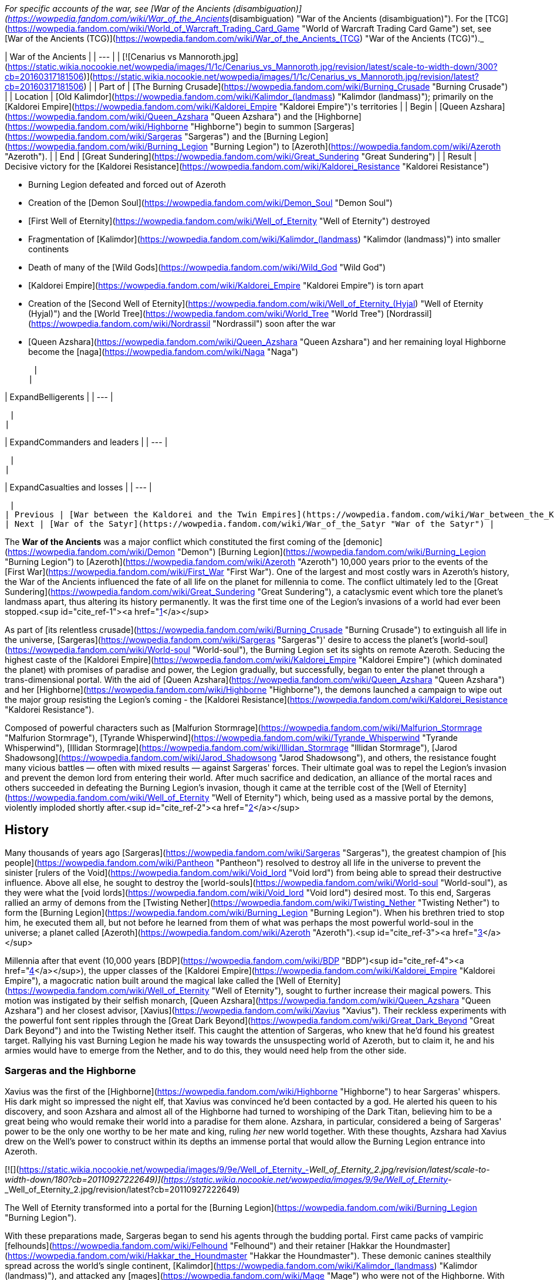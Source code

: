 _For specific accounts of the war, see [War of the Ancients (disambiguation)](https://wowpedia.fandom.com/wiki/War_of_the_Ancients_(disambiguation) "War of the Ancients (disambiguation)"). For the [TCG](https://wowpedia.fandom.com/wiki/World_of_Warcraft_Trading_Card_Game "World of Warcraft Trading Card Game") set, see [War of the Ancients (TCG)](https://wowpedia.fandom.com/wiki/War_of_the_Ancients_(TCG) "War of the Ancients (TCG)")._

| War of the Ancients |
| --- |
| [![Cenarius vs Mannoroth.jpg](https://static.wikia.nocookie.net/wowpedia/images/1/1c/Cenarius_vs_Mannoroth.jpg/revision/latest/scale-to-width-down/300?cb=20160317181506)](https://static.wikia.nocookie.net/wowpedia/images/1/1c/Cenarius_vs_Mannoroth.jpg/revision/latest?cb=20160317181506) |
| Part of | [The Burning Crusade](https://wowpedia.fandom.com/wiki/Burning_Crusade "Burning Crusade") |
| Location | [Old Kalimdor](https://wowpedia.fandom.com/wiki/Kalimdor_(landmass) "Kalimdor (landmass)"); primarily on the [Kaldorei Empire](https://wowpedia.fandom.com/wiki/Kaldorei_Empire "Kaldorei Empire")'s territories |
| Begin | [Queen Azshara](https://wowpedia.fandom.com/wiki/Queen_Azshara "Queen Azshara") and the [Highborne](https://wowpedia.fandom.com/wiki/Highborne "Highborne") begin to summon [Sargeras](https://wowpedia.fandom.com/wiki/Sargeras "Sargeras") and the [Burning Legion](https://wowpedia.fandom.com/wiki/Burning_Legion "Burning Legion") to [Azeroth](https://wowpedia.fandom.com/wiki/Azeroth "Azeroth"). |
| End | [Great Sundering](https://wowpedia.fandom.com/wiki/Great_Sundering "Great Sundering") |
| Result |
Decisive victory for the [Kaldorei Resistance](https://wowpedia.fandom.com/wiki/Kaldorei_Resistance "Kaldorei Resistance")

-   Burning Legion defeated and forced out of Azeroth
-   Creation of the [Demon Soul](https://wowpedia.fandom.com/wiki/Demon_Soul "Demon Soul")
-   [First Well of Eternity](https://wowpedia.fandom.com/wiki/Well_of_Eternity "Well of Eternity") destroyed
-   Fragmentation of [Kalimdor](https://wowpedia.fandom.com/wiki/Kalimdor_(landmass) "Kalimdor (landmass)") into smaller continents
-   Death of many of the [Wild Gods](https://wowpedia.fandom.com/wiki/Wild_God "Wild God")
-   [Kaldorei Empire](https://wowpedia.fandom.com/wiki/Kaldorei_Empire "Kaldorei Empire") is torn apart
-   Creation of the [Second Well of Eternity](https://wowpedia.fandom.com/wiki/Well_of_Eternity_(Hyjal) "Well of Eternity (Hyjal)") and the [World Tree](https://wowpedia.fandom.com/wiki/World_Tree "World Tree") [Nordrassil](https://wowpedia.fandom.com/wiki/Nordrassil "Nordrassil") soon after the war
-   [Queen Azshara](https://wowpedia.fandom.com/wiki/Queen_Azshara "Queen Azshara") and her remaining loyal Highborne become the [naga](https://wowpedia.fandom.com/wiki/Naga "Naga")

 |
|

| ExpandBelligerents |
| --- |

 |
|

| ExpandCommanders and leaders |
| --- |

 |
|

| ExpandCasualties and losses |
| --- |

 |
| Previous | [War between the Kaldorei and the Twin Empires](https://wowpedia.fandom.com/wiki/War_between_the_Kaldorei_and_the_Twin_Empires "War between the Kaldorei and the Twin Empires"), [Elemental Sundering](https://wowpedia.fandom.com/wiki/Elemental_Sundering "Elemental Sundering") |
| Next | [War of the Satyr](https://wowpedia.fandom.com/wiki/War_of_the_Satyr "War of the Satyr") |

The **War of the Ancients** was a major conflict which constituted the first coming of the [demonic](https://wowpedia.fandom.com/wiki/Demon "Demon") [Burning Legion](https://wowpedia.fandom.com/wiki/Burning_Legion "Burning Legion") to [Azeroth](https://wowpedia.fandom.com/wiki/Azeroth "Azeroth") 10,000 years prior to the events of the [First War](https://wowpedia.fandom.com/wiki/First_War "First War"). One of the largest and most costly wars in Azeroth's history, the War of the Ancients influenced the fate of all life on the planet for millennia to come. The conflict ultimately led to the [Great Sundering](https://wowpedia.fandom.com/wiki/Great_Sundering "Great Sundering"), a cataclysmic event which tore the planet's landmass apart, thus altering its history permanently. It was the first time one of the Legion's invasions of a world had ever been stopped.<sup id="cite_ref-1"><a href="https://wowpedia.fandom.com/wiki/War_of_the_Ancients#cite_note-1">[1]</a></sup>

As part of [its relentless crusade](https://wowpedia.fandom.com/wiki/Burning_Crusade "Burning Crusade") to extinguish all life in the universe, [Sargeras](https://wowpedia.fandom.com/wiki/Sargeras "Sargeras")' desire to access the planet's [world-soul](https://wowpedia.fandom.com/wiki/World-soul "World-soul"), the Burning Legion set its sights on remote Azeroth. Seducing the highest caste of the [Kaldorei Empire](https://wowpedia.fandom.com/wiki/Kaldorei_Empire "Kaldorei Empire") (which dominated the planet) with promises of paradise and power, the Legion gradually, but successfully, began to enter the planet through a trans-dimensional portal. With the aid of [Queen Azshara](https://wowpedia.fandom.com/wiki/Queen_Azshara "Queen Azshara") and her [Highborne](https://wowpedia.fandom.com/wiki/Highborne "Highborne"), the demons launched a campaign to wipe out the major group resisting the Legion's coming - the [Kaldorei Resistance](https://wowpedia.fandom.com/wiki/Kaldorei_Resistance "Kaldorei Resistance").

Composed of powerful characters such as [Malfurion Stormrage](https://wowpedia.fandom.com/wiki/Malfurion_Stormrage "Malfurion Stormrage"), [Tyrande Whisperwind](https://wowpedia.fandom.com/wiki/Tyrande_Whisperwind "Tyrande Whisperwind"), [Illidan Stormrage](https://wowpedia.fandom.com/wiki/Illidan_Stormrage "Illidan Stormrage"), [Jarod Shadowsong](https://wowpedia.fandom.com/wiki/Jarod_Shadowsong "Jarod Shadowsong"), and others, the resistance fought many vicious battles — often with mixed results — against Sargeras' forces. Their ultimate goal was to repel the Legion's invasion and prevent the demon lord from entering their world. After much sacrifice and dedication, an alliance of the mortal races and others succeeded in defeating the Burning Legion's invasion, though it came at the terrible cost of the [Well of Eternity](https://wowpedia.fandom.com/wiki/Well_of_Eternity "Well of Eternity") which, being used as a massive portal by the demons, violently imploded shortly after.<sup id="cite_ref-2"><a href="https://wowpedia.fandom.com/wiki/War_of_the_Ancients#cite_note-2">[2]</a></sup>

## History

Many thousands of years ago [Sargeras](https://wowpedia.fandom.com/wiki/Sargeras "Sargeras"), the greatest champion of [his people](https://wowpedia.fandom.com/wiki/Pantheon "Pantheon") resolved to destroy all life in the universe to prevent the sinister [rulers of the Void](https://wowpedia.fandom.com/wiki/Void_lord "Void lord") from being able to spread their destructive influence. Above all else, he sought to destroy the [world-souls](https://wowpedia.fandom.com/wiki/World-soul "World-soul"), as they were what the [void lords](https://wowpedia.fandom.com/wiki/Void_lord "Void lord") desired most. To this end, Sargeras rallied an army of demons from the [Twisting Nether](https://wowpedia.fandom.com/wiki/Twisting_Nether "Twisting Nether") to form the [Burning Legion](https://wowpedia.fandom.com/wiki/Burning_Legion "Burning Legion"). When his brethren tried to stop him, he executed them all, but not before he learned from them of what was perhaps the most powerful world-soul in the universe; a planet called [Azeroth](https://wowpedia.fandom.com/wiki/Azeroth "Azeroth").<sup id="cite_ref-3"><a href="https://wowpedia.fandom.com/wiki/War_of_the_Ancients#cite_note-3">[3]</a></sup>

Millennia after that event (10,000 years [BDP](https://wowpedia.fandom.com/wiki/BDP "BDP")<sup id="cite_ref-4"><a href="https://wowpedia.fandom.com/wiki/War_of_the_Ancients#cite_note-4">[4]</a></sup>), the upper classes of the [Kaldorei Empire](https://wowpedia.fandom.com/wiki/Kaldorei_Empire "Kaldorei Empire"), a magocratic nation built around the magical lake called the [Well of Eternity](https://wowpedia.fandom.com/wiki/Well_of_Eternity "Well of Eternity"), sought to further increase their magical powers. This motion was instigated by their selfish monarch, [Queen Azshara](https://wowpedia.fandom.com/wiki/Queen_Azshara "Queen Azshara") and her closest advisor, [Xavius](https://wowpedia.fandom.com/wiki/Xavius "Xavius"). Their reckless experiments with the powerful font sent ripples through the [Great Dark Beyond](https://wowpedia.fandom.com/wiki/Great_Dark_Beyond "Great Dark Beyond") and into the Twisting Nether itself. This caught the attention of Sargeras, who knew that he'd found his greatest target. Rallying his vast Burning Legion he made his way towards the unsuspecting world of Azeroth, but to claim it, he and his armies would have to emerge from the Nether, and to do this, they would need help from the other side.

### Sargeras and the Highborne

Xavius was the first of the [Highborne](https://wowpedia.fandom.com/wiki/Highborne "Highborne") to hear Sargeras' whispers. His dark might so impressed the night elf, that Xavius was convinced he'd been contacted by a god. He alerted his queen to his discovery, and soon Azshara and almost all of the Highborne had turned to worshiping of the Dark Titan, believing him to be a great being who would remake their world into a paradise for them alone. Azshara, in particular, considered a being of Sargeras' power to be the only one worthy to be her mate and king, ruling _her_ new world together. With these thoughts, Azshara had Xavius drew on the Well's power to construct within its depths an immense portal that would allow the Burning Legion entrance into Azeroth.

[![](https://static.wikia.nocookie.net/wowpedia/images/9/9e/Well_of_Eternity_-_Well_of_Eternity_2.jpg/revision/latest/scale-to-width-down/180?cb=20110927222649)](https://static.wikia.nocookie.net/wowpedia/images/9/9e/Well_of_Eternity_-_Well_of_Eternity_2.jpg/revision/latest?cb=20110927222649)

The Well of Eternity transformed into a portal for the [Burning Legion](https://wowpedia.fandom.com/wiki/Burning_Legion "Burning Legion").

With these preparations made, Sargeras began to send his agents through the budding portal. First came packs of vampiric [felhounds](https://wowpedia.fandom.com/wiki/Felhound "Felhound") and their retainer [Hakkar the Houndmaster](https://wowpedia.fandom.com/wiki/Hakkar_the_Houndmaster "Hakkar the Houndmaster"). These demonic canines stealthily spread across the world's single continent, [Kalimdor](https://wowpedia.fandom.com/wiki/Kalimdor_(landmass) "Kalimdor (landmass)"), and attacked any [mages](https://wowpedia.fandom.com/wiki/Mage "Mage") who were not of the Highborne. With their tentacles, they'd drain every drop of mana from these wielders of the arcane, then devour whatever flesh was left. Their work impressed Xavius and Azshara, reaffirming their loyalty to the Legion's incredible power.

Soon the Legion's main troops emerged; the staunch [felguard](https://wowpedia.fandom.com/wiki/Felguard "Felguard") who formed the primary infantry of the Legion, the [wrathguard](https://wowpedia.fandom.com/wiki/Wrathguard "Wrathguard") who struck skillfully with magic and blade, and the menacing [terrorguard](https://wowpedia.fandom.com/wiki/Terrorguard "Terrorguard") and [doomguard](https://wowpedia.fandom.com/wiki/Doomguard "Doomguard") who oversaw the efforts of the soldiers and summoned terrifying [infernals](https://wowpedia.fandom.com/wiki/Infernal "Infernal") like meteors from the sky. Slowly but surely the demonic armies marched out from the night elf capital, [Zin-Azshari](https://wowpedia.fandom.com/wiki/Zin-Azshari "Zin-Azshari"), killing and destroying everything in their path. However, it wasn't long before they were met with resistance.

### Kaldorei Resistance

The night elf people, aware of the attacks from these strange creatures, were rallied by a noble who had not joined with Azshara, due to not being a Highborne, a brave and skillful general and politician named [Lord Kur'talos Ravencrest](https://wowpedia.fandom.com/wiki/Kur%27talos_Ravencrest "Kur'talos Ravencrest"). Lord Ravencrest, believing that the Queen had been taken captive by Xavius, rallied his people into a [powerful resistance](https://wowpedia.fandom.com/wiki/Kaldorei_Resistance "Kaldorei Resistance"). Among this resistance were three particularly skilled young night elves: [Tyrande Whisperwind](https://wowpedia.fandom.com/wiki/Tyrande_Whisperwind "Tyrande Whisperwind"), a [priestess](https://wowpedia.fandom.com/wiki/Priestess_of_the_Moon "Priestess of the Moon") of [Elune](https://wowpedia.fandom.com/wiki/Elune "Elune") who wielded the holy powers of the goddess with skill surpassing her age; [Illidan Stormrage](https://wowpedia.fandom.com/wiki/Illidan_Stormrage "Illidan Stormrage"), a young, though reckless, mage who wielded the arcane as well as any Highborne; and finally Illidan's brother [Malfurion](https://wowpedia.fandom.com/wiki/Malfurion_Stormrage "Malfurion Stormrage"), an eccentric young night elf who'd forsaken the opulence and arcane abilities of his people in favor of '[druidism](https://wowpedia.fandom.com/wiki/Druid "Druid")', the power of the forests. Though Malfurion and Illidan shared a love for the idealistic priestess, Tyrande's heart belonged to Malfurion alone. Illidan resented his brother's budding romance with Tyrande but knew that his heartache was nothing compared to the pain of his magical addiction. The trio all proved to be vital members of the resistance, with Illidan being placed in charge of the [Moon Guard](https://wowpedia.fandom.com/wiki/Moon_Guard "Moon Guard"), a peacekeeping order of mages under the empire.

Together this resistance fought against the Burning Legion, and though they were successful at slowing the demon army's advance, they were unable to overcome them completely and, slowly but surely, found themselves being pushed back. The younger elves, including Malfurion and a young soldier named [Jarod Shadowsong](https://wowpedia.fandom.com/wiki/Jarod_Shadowsong "Jarod Shadowsong"), implored Kur'talos to seek the aid of the other races of Azeroth. The elder night elf, however, was victim to old prejudices of his people and would hear none of it. Nonetheless, it soon became clear that the night elves needed aid, or they would fail.

By this time the Legion's greater members and commanders had arrived on Azeroth; the brutal and savage [pit lords](https://wowpedia.fandom.com/wiki/Annihilan "Annihilan"), led by their cruel king [Mannoroth](https://wowpedia.fandom.com/wiki/Mannoroth "Mannoroth"); and the [eredar](https://wowpedia.fandom.com/wiki/Eredar "Eredar"), wielders of incredible demonic magic led by the analytical and tactical genius [Archimonde](https://wowpedia.fandom.com/wiki/Archimonde "Archimonde"). Under the guidance of the latter, the Legion's portal grew stronger than ever. Furthermore, Azshara had Xavius woven a spell that blocked all but the demons and Highborne from drawing power from the Well of Eternity. As the Well was the source of all arcane magic on Azeroth, it fell to Malfurion to find help for his beleaguered people.

The young druid resolved to use the [Emerald Dream](https://wowpedia.fandom.com/wiki/Emerald_Dream "Emerald Dream"), an ethereal realm formed from the dreams of Azeroth itself, to infiltrate the palace and find a way to stop the Highborne. While he was unable to completely stop the Highborne's plans, he was able to interfere with them by destroying the spell matrix sustaining both the block on the Well of Eternity, and the Highborne's portal. During this mission, he fought Xavius, whose enchanted false eyes could see even those in the Dream, and their battle resulted in a great explosion that destroyed the tower where the matrix was held, killing Xavius.

### New allies

Around the same time, Azshara had instructed her personal bodyguard, [Captain Varo'then](https://wowpedia.fandom.com/wiki/Varo%27then "Varo'then"), to eliminate Lord Ravencrest, with the hopes of quelling the rebellion that slowed the arrival of her god. Varo'then sent an assassin, [Kelorn Nightblade](https://wowpedia.fandom.com/wiki/Kelorn_Nightblade "Kelorn Nightblade"), to do the deed, and Ravencrest was successfully killed in the middle of the battlefield. Kelorn himself was killed shortly afterwards.

Without Ravencrest, command of the resistance army fell to [Desdel Stareye](https://wowpedia.fandom.com/wiki/Desdel_Stareye "Desdel Stareye"), Ravencrest's second-in-command. Though arrogant and incompetent, Stareye agreed to allow Jarod Shadowsong's alliance with the other races of Azeroth; primarily the [earthen](https://wowpedia.fandom.com/wiki/Earthen "Earthen") and the [mountain tauren](https://wowpedia.fandom.com/wiki/Highmountain_tauren "Highmountain tauren"). However Stareye was completely useless tactically and in combat and it wasn't long before the Legion made short work of him, leaving Jarod to assume command of the resistance.

Meanwhile, Illidan, who had grown dependent on magic's empowering energies, struggled to keep control of his nearly overwhelming hunger to tap the Well's energies once again. However, with Tyrande's patient support, he was able to restrain himself. Malfurion, who'd recovered from his battle with Xavius with the aid of [Cenarius](https://wowpedia.fandom.com/wiki/Cenarius "Cenarius"), sought the aid of the [dragonflights](https://wowpedia.fandom.com/wiki/Dragonflight "Dragonflight") in fighting the Legion. While on this adventure he encountered and defeated Hakkar, banishing the demon back to the Nether. His mission was a success, with the aid of the red dragon [Korialstrasz](https://wowpedia.fandom.com/wiki/Korialstrasz "Korialstrasz").

While Jarod led the resistance with great skill, including the use of the tauren and the earthen, he was shocked when the [Wild Gods](https://wowpedia.fandom.com/wiki/Wild_God "Wild God") themselves, including Cenarius, emerged from the forests and attacked the Legion. He was further surprised when they submitted to his leadership, and he used them to their utmost efficiency. However even they suffered great casualties at the hands of the demons. The bear gods [Ursoc](https://wowpedia.fandom.com/wiki/Ursoc "Ursoc") and [Ursol](https://wowpedia.fandom.com/wiki/Ursol "Ursol"), the Mistress of birds [Aviana](https://wowpedia.fandom.com/wiki/Aviana "Aviana"), and several others were killed by the demons. Cenarius, enraged at their loss, attacked the Legion recklessly, only to be nearly brought down himself. He was saved by the intervention of his father, [Malorne](https://wowpedia.fandom.com/wiki/Malorne "Malorne") the White Stag. The great demigod defended his son while the night elves got him to safety, and Malorne nearly turned the tide of battle... until Archimonde appeared. The great demon lord used magic to grow in size, and brought the full force of his [fel](https://wowpedia.fandom.com/wiki/Fel "Fel") might against the great stag. Their battle drew on, but ultimately Archimonde was the victor, breaking Malorne's neck and casting him aside. Malfurion, who returned by now, retaliated with a great mass of vines that drove Archimonde to retreat.

Roughly during this stage of the conflict, the tauren leader [Huln Highmountain](https://wowpedia.fandom.com/wiki/Huln_Highmountain "Huln Highmountain"), rescued Cenarius' favored stag [Eche'ro](https://wowpedia.fandom.com/wiki/Eche%27ro "Eche'ro") and the four united tauren tribes were granted the [Horns of Eche'ro](https://wowpedia.fandom.com/wiki/Horns_of_Eche%27ro "Horns of Eche'ro") as a reward.<sup id="cite_ref-5"><a href="https://wowpedia.fandom.com/wiki/War_of_the_Ancients#cite_note-5">[5]</a></sup><sup id="cite_ref-6"><a href="https://wowpedia.fandom.com/wiki/War_of_the_Ancients#cite_note-6">[6]</a></sup> Shortly afterwards, Huln attacked and banished [Tichondrius](https://wowpedia.fandom.com/wiki/Tichondrius "Tichondrius"), the nathrezim commander in the area.<sup id="cite_ref-7"><a href="https://wowpedia.fandom.com/wiki/War_of_the_Ancients#cite_note-7">[7]</a></sup>

Meanwhile at Zin-Azshari, some of the Highborne were approached in the night by a demon shaped like a goat-man who was none other than Xavius, now reborn as the first [satyr](https://wowpedia.fandom.com/wiki/Satyr "Satyr"). He offered select Highborne the gift of becoming satyrs themselves, and many agreed.

### The Dragon Soul

[![](https://static.wikia.nocookie.net/wowpedia/images/9/97/Dragon_Soul.jpg/revision/latest/scale-to-width-down/180?cb=20191228183724)](https://static.wikia.nocookie.net/wowpedia/images/9/97/Dragon_Soul.jpg/revision/latest?cb=20191228183724)

The Dragon Aspects create the Dragon Soul.

The dragonflights arrived, led by [Alexstrasza](https://wowpedia.fandom.com/wiki/Alexstrasza "Alexstrasza"), the red [Dragon Aspect](https://wowpedia.fandom.com/wiki/Dragon_Aspects "Dragon Aspects"), and [Neltharion](https://wowpedia.fandom.com/wiki/Deathwing "Deathwing"), the black Dragon Aspect. Though their arrival initially proved a monumental aid, things turned dark when Neltharion unleashed his secret weapon: the [Dragon Soul](https://wowpedia.fandom.com/wiki/Demon_Soul "Demon Soul"). This small golden disk, infused with the powers of the Dragon Aspects, was capable of channeling great amounts of power. And Neltharion wielded this power, in the form of golden beams of energy, against the Legion... and the defenders of Kalimdor.<sup id="cite_ref-8"><a href="https://wowpedia.fandom.com/wiki/War_of_the_Ancients#cite_note-8">[8]</a></sup> When the other dragons confronted him over his apparent recklessness, he revealed to them that he'd fallen victim to [dark voices](https://wowpedia.fandom.com/wiki/Old_Gods "Old Gods") from within the very earth he protected. These voices had driven him to madness, convincing him that the other dragons were plotting against him, and fueling a growing resentment of the titans for placing the weight of the earth on him. He planned to create a world ruled by the [black dragonflight](https://wowpedia.fandom.com/wiki/Black_dragonflight "Black dragonflight"), believing ultimate power would relieve him of his burden.

When [Malygos](https://wowpedia.fandom.com/wiki/Malygos "Malygos"), the Aspect of the blue dragons, and his flight attempted to stop his crazed brother, Neltharion made an example of him by using the Dragon Soul to destroy the majority of Malygos' flight, and hurling the survivors to the far corners of the world. He was about to turn the Dragon Soul on the other flights, but the use of its immense energies began to affect his body, causing great cracks and wounds to tear open on his body, forcing him to retreat.

Though all sides were shaken, the war would soon resume, though many dragons retreated out of shock and sorrow. Malfurion, convinced that the Well of Eternity was the demons' umbilical link to the physical world, insisted that it should be destroyed. His companions, knowing that the Well was the source of their immortality and powers, were horrified by the rash notion. Yet Tyrande saw the wisdom of Malfurion's theory, so she convinced Cenarius and their comrades to storm Azshara's temple and find a way to shut the Well down for good.

Possibly around this time, the Highborne of [Suramar](https://wowpedia.fandom.com/wiki/Suramar "Suramar") who had watched as their city was used by the cunning [nathrezim](https://wowpedia.fandom.com/wiki/Nathrezim "Nathrezim") as an experiment in the creation of an [undead](https://wowpedia.fandom.com/wiki/Undead "Undead") army, responded to an attempt by the Legion to create a second portal in the depths of the [Temple of Elune](https://wowpedia.fandom.com/wiki/Tomb_of_Sargeras "Tomb of Sargeras"). Using the [Pillars of Creation](https://wowpedia.fandom.com/wiki/Pillars_of_Creation "Pillars of Creation"), the court of the [Grand Magistrix Elisande](https://wowpedia.fandom.com/wiki/Elisande "Elisande") sealed the tomb, and proceeded to create a massive barrier surrounding the still intact sections of the city, sealing themselves off from the conflict.<sup id="cite_ref-9"><a href="https://wowpedia.fandom.com/wiki/War_of_the_Ancients#cite_note-9">[9]</a></sup>

### Illidan's betrayal

[![](https://static.wikia.nocookie.net/wowpedia/images/2/27/Sargeras_blinds_Illidan.jpg/revision/latest/scale-to-width-down/180?cb=20160925164547)](https://static.wikia.nocookie.net/wowpedia/images/2/27/Sargeras_blinds_Illidan.jpg/revision/latest?cb=20160925164547)

Sargeras burning out Illidan's eyes.

Knowing that the Well's destruction would prevent him from ever wielding magic again, Illidan seemingly betrayed the resistance and joined the Highborne to warn them of Malfurion's plan. There, at Azshara's palace, he had his eyes pierced out by Sargeras, and was granted both enhanced mystical eyesight, and a vision of the true might of the Legion; armies beyond the one that marched on Azeroth,<sup id="cite_ref-10"><a href="https://wowpedia.fandom.com/wiki/War_of_the_Ancients#cite_note-10">[10]</a></sup> and demons that had already been killed had merely been banished back to the Nether where they would be reborn. Shaken by this vision, but undeterred, Illidan continued his own plans, for despite his magical addiction what he really wanted was to sabotage the Highborne from within.

Meanwhile, Tyrande found herself taken captive by Xavius. When Malfurion discovered the satyr, he and the young archer [Shandris Feathermoon](https://wowpedia.fandom.com/wiki/Shandris_Feathermoon "Shandris Feathermoon") fought and killed Xavius once again. Malfurion transformed a wooden arrow into a tree that devoured the demon as it grew. However, this did not prevent Tyrande's capture by the satyrs.

Shortly after, Malfurion was charged with stealing the Dragon Soul from Neltharion, with the goal of keeping it away from both the black dragon and the Legion. While Malfurion was successful, Captain Varo'then and Illidan accosted him as he returned to the resistance army and stole the relic. The Highborne and Azshara had learned of it and decided it was just what was needed to strengthen the portal for Sargeras.

With Tyrande and the Dragon Soul in her grasp, and Sargeras' titanic shadow looming ever closer, it became more important than ever to reach the palace. With the aid of [Agamaggan](https://wowpedia.fandom.com/wiki/Agamaggan "Agamaggan"), Malfurion and a group of allies infiltrated Zin-Azshari and met with Illidan. Malfurion, though angry at his brother's betrayal, soon learned the truth of his intentions. Illidan had concocted a plan to expel the Legion from Azeroth by using the Dragon Soul to reverse the portal, dragging all who'd come through back into the Nether. Malfurion agreed to aid him with this plan and, with the rescued Tyrande, followed Mannoroth to the shores of the Well, where the Dragon Soul had been taken to prepare the final portal.

Illidan snuck into the palace, where he met with a group of five mysterious night elves, in fact [adventurers](https://wowpedia.fandom.com/wiki/Adventurer "Adventurer") from the far future. With their aid, he shut down the minor portals and fought [Peroth'arn](https://wowpedia.fandom.com/wiki/Peroth%27arn "Peroth'arn"), the satyr overseeing them. The time travelers then split off from Illidan and proceeded to eliminate Azshara's [Keepers of Eternity](https://wowpedia.fandom.com/wiki/Queen%27s_Royal_Guard "Queen's Royal Guard"), but were unable to even scratch the Queen herself who was taken to safety by Varo'then.<sup id="cite_ref-11"><a href="https://wowpedia.fandom.com/wiki/War_of_the_Ancients#cite_note-11">[11]</a></sup>

The dragons returned to the fray at this time, hoping to retrieve the Dragon Soul as they'd learned that the malevolent Old Gods sought to turn the massive portal's energies towards their prisons, shattering them and allowing their black armies to claim Azeroth for themselves. Neltharion re-appeared at this time as well, now bearing [adamantine](https://wowpedia.fandom.com/wiki/Adamantine "Adamantine") plates bolted into his skin to hold him together. Now calling himself Deathwing, the black dragon obsessively tried to reclaim the Dragon Soul but was cast aside by the Old Gods.

### The sundering of the world

On the shores of the Well, the time travelers and Illidan rejoined with Malfurion who needed them to distract Mannoroth long enough for him to complete the reversal of the portal. Illidan, Tyrande, and the time travelers agreed and fought through the Legion's minions and killed Varo'then, before attacking Mannoroth. Though the pit lord attempted to stop them with all his might, Illidan briefly used fel magic to enhance himself and the time travelers enough to hold out for a few more crucial seconds. The group's efforts succeeded and the portal within the Well of Eternity reversed, pulling demons from all corners of Kalimdor back through it, even mighty Mannoroth. The Dragon Soul fell from the spell matrix, but was stopped from being lost by the surprise appearance of the one dragon Aspect who'd been absent until now; [Nozdormu](https://wowpedia.fandom.com/wiki/Nozdormu "Nozdormu"), the bronze dragon. He quickly vanished with the artifact as the portal began to destabilize. Unwilling to accept his first ever defeat, Sargeras angrily tried to force himself through the collapsing portal but was unable to do so and forcibly ejected back into the Nether.

This was not the end of things, however. Fearing for the Well, Illidan slipped away to the very edge and filled five small vials with its water. His fear soon proved to be well-founded, as the stresses placed on the Well of Eternity had reached a breaking point with the collapsing portal. As a result, the earth quaked, and the entire Well began collapsing into the portal as well. As the races of Azeroth sought shelter with the aid of the dragons, the very land itself collapsed and broke, being dragged into the angry torrent the collapsing Well had become. The sky darkened around the Well's remains as massive amounts of the landmass were ripped apart and swallowed by its implosion.

[![](https://static.wikia.nocookie.net/wowpedia/images/6/6d/Chronicle_-_Map_of_Azeroth.jpg/revision/latest/scale-to-width-down/180?cb=20180325215922)](https://static.wikia.nocookie.net/wowpedia/images/6/6d/Chronicle_-_Map_of_Azeroth.jpg/revision/latest?cb=20180325215922)

The sundered world.

As the portal finally closed completely, and the implosion ended, the seas came rushing in to fill the massive wound in the earth. When at last this great event, [the Sundering](https://wowpedia.fandom.com/wiki/Great_Sundering "Great Sundering"), came to an end, nearly eighty percent of [Kalimdor's landmass](https://wowpedia.fandom.com/wiki/Kalimdor_(landmass) "Kalimdor (landmass)") had been blasted apart. All that was left was a handful of separate continents surrounding a vast new ocean. At the center of the new sea, where the Well of Eternity once stood, was a tumultuous storm of tidal fury and chaotic energies. This terrible scar, known as the [Maelstrom](https://wowpedia.fandom.com/wiki/Maelstrom "Maelstrom"), would never cease its furious spinning. It would remain a constant reminder of the terrible catastrophe... and the Utopian era that had been lost forever.

As for Queen Azshara and her Highborne, the entire city of Zin-Azshari was protected from the Sundering by the Queen's magic and remained as one single landmass as the ocean rushed in around her. Even she could not hold out for long, and her spell began to fail as she began to tire. But it was not the end for them. The Old Gods spoke to them, their dark whispers filling the minds of Azshara and her servitors. They promised survival in exchange for loyalty, and Azshara, devastated by her previous god's failure, agreed. When her spell failed and water flowed into the palace, it filled the lungs of the Queen and her Highborne, but they did not drown. Instead, the Highborne twisted and changed, transforming into the serpentine [naga](https://wowpedia.fandom.com/wiki/Naga "Naga").<sup id="cite_ref-12"><a href="https://wowpedia.fandom.com/wiki/War_of_the_Ancients#cite_note-12">[12]</a></sup> Azshara's form changed too, twisting and growing into a great monstrosity that reflected the wickedness she'd always held in her heart.

There, at the bottom of the Maelstrom, the naga built for themselves a new city, [Nazjatar](https://wowpedia.fandom.com/wiki/Nazjatar "Nazjatar"), from which they would rebuild their power. It would take over ten thousand years before the naga would reveal their existence to the surface world.

## Other battles

-   At one point, several night elves fought in the Battle of Rinuin. Not much is known about this battle but a night elf named [Javen Moonpaw](https://wowpedia.fandom.com/wiki/Javen_Moonpaw "Javen Moonpaw") fell by a demon's blade.
-   The [Highborne](https://wowpedia.fandom.com/wiki/Highborne "Highborne") of [Mennar Academy](https://wowpedia.fandom.com/wiki/Mennar_Academy "Mennar Academy") used a  ![](https://static.wikia.nocookie.net/wowpedia/images/d/d9/Inv_misc_stonetablet_08.png/revision/latest/scale-to-width-down/16?cb=20061111043350)[\[Sarcen Stone\]](https://wowpedia.fandom.com/wiki/Sarcen_Stone) to draw arcane energy away from the Legion's portal at the [Well of Eternity](https://wowpedia.fandom.com/wiki/Well_of_Eternity "Well of Eternity"), buying time for the rest of the world to fight back. This act cost them their lives when the demons came down on them, and history would not record these unsung heroes.<sup id="cite_ref-13"><a href="https://wowpedia.fandom.com/wiki/War_of_the_Ancients#cite_note-13">[13]</a></sup>
-   Centaur clans are known to have fought the demons, including [Maruuk Thousandbones](https://wowpedia.fandom.com/wiki/Maruuk_Thousandbones "Maruuk Thousandbones").<sup id="cite_ref-14"><a href="https://wowpedia.fandom.com/wiki/War_of_the_Ancients#cite_note-14">[14]</a></sup>

## Time travelers

Time travelers were not originally present in the War of the Ancients, but due to two different incidents, they became involved. The first group of time travelers were a human mage named [Rhonin](https://wowpedia.fandom.com/wiki/Rhonin "Rhonin"), his friend and teacher [Krasus](https://wowpedia.fandom.com/wiki/Korialstrasz "Korialstrasz"), and an orc warrior named [Broxigar](https://wowpedia.fandom.com/wiki/Broxigar "Broxigar"). Nozdormu sent them back in time shortly after the xref:ThirdWar.adoc[Third War] when he sensed the Old Gods attempting to tamper with the timeways. Their presence caused minor alterations.

The second incident was several years later when Deathwing returned to Azeroth and caused [the Shattering](https://wowpedia.fandom.com/wiki/Cataclysm_(event) "Cataclysm (event)"). As the resulting conflict against him and his masters drew on, Nozdormu deduced that the only way of stopping him was the Dragon Soul. A group of adventurers were tasked with going back to the War of the Ancients' final moments to recover the disk. In the end, as mentioned above, Nozdormu himself intervened and saved the Dragon Soul from falling into the collapsing Well. A short time later, after the Aspects used all their power to utterly annihilate Deathwing with the Dragon Soul, the relic returned to its proper place in time. Once again, the alterations were fairly minor.

## In World of Warcraft

_Main article: [Well of Eternity (instance)](https://wowpedia.fandom.com/wiki/Well_of_Eternity_(instance) "Well of Eternity (instance)")_

[![](https://static.wikia.nocookie.net/wowpedia/images/b/bc/Deathwingdragonsoul.jpg/revision/latest/scale-to-width-down/180?cb=20160116190106)](https://static.wikia.nocookie.net/wowpedia/images/b/bc/Deathwingdragonsoul.jpg/revision/latest?cb=20160116190106)

Deathwing revealed.

In an interview on June 8th, 2010, [Tom Chilton](https://wowpedia.fandom.com/wiki/Tom_Chilton "Tom Chilton") revealed that the War of the Ancients would be a [Caverns of Time](https://wowpedia.fandom.com/wiki/Caverns_of_Time "Caverns of Time") raid instance released some time in the _[World of Warcraft: Cataclysm](https://wowpedia.fandom.com/wiki/World_of_Warcraft:_Cataclysm "World of Warcraft: Cataclysm")_ patch cycle.<sup id="cite_ref-15"><a href="https://wowpedia.fandom.com/wiki/War_of_the_Ancients#cite_note-15">[15]</a></sup> It was later revealed to be a 5-man heroic dungeon instead of a raid, the raid being the [Dragon Soul](https://wowpedia.fandom.com/wiki/Dragon_Soul "Dragon Soul").<sup id="cite_ref-Joystiq_16-0"><a href="https://wowpedia.fandom.com/wiki/War_of_the_Ancients#cite_note-Joystiq-16">[16]</a></sup>

In _[Legion](https://wowpedia.fandom.com/wiki/World_of_Warcraft:_Legion "World of Warcraft: Legion")_, portions of the [Val'sharah storyline](https://wowpedia.fandom.com/wiki/Val%27sharah_storyline "Val'sharah storyline"), [Highmountain storyline](https://wowpedia.fandom.com/wiki/Highmountain_storyline "Highmountain storyline"), and the [Druid Campaign](https://wowpedia.fandom.com/wiki/Druid_Campaign "Druid Campaign") offer flashback quests of the War of the Ancients.

## Forces

[Kaldorei Resistance](https://wowpedia.fandom.com/wiki/Kaldorei_Resistance "Kaldorei Resistance")

-   [Kaldorei](https://wowpedia.fandom.com/wiki/Night_elf "Night elf")
    -   Thousands of warriors, archers, and mounted lancers<sup id="cite_ref-17"><a href="https://wowpedia.fandom.com/wiki/War_of_the_Ancients#cite_note-17">[17]</a></sup>
    -   All the warrior-[priestesses](https://wowpedia.fandom.com/wiki/Priest "Priest") of the [Sisterhood of Elune](https://wowpedia.fandom.com/wiki/Sisterhood_of_Elune "Sisterhood of Elune")
    -   Dozens of [Moon Guard](https://wowpedia.fandom.com/wiki/Moon_Guard "Moon Guard") sorcerers
    -   A sizeable group of disillusioned Highborne sorcerers
-   [Dragons](https://wowpedia.fandom.com/wiki/Dragon "Dragon")
    -   The five [Dragon Aspects](https://wowpedia.fandom.com/wiki/Dragon_Aspects "Dragon Aspects") (with the exception of [Nozdormu](https://wowpedia.fandom.com/wiki/Nozdormu "Nozdormu"))
    -   All members of every [dragonflight](https://wowpedia.fandom.com/wiki/Dragonflight "Dragonflight")
-   [Tauren](https://wowpedia.fandom.com/wiki/Tauren "Tauren")
    -   Hundreds of warriors and archers
-   [Earthen](https://wowpedia.fandom.com/wiki/Earthen "Earthen")
    -   Hundreds of warriors
-   [Furbolgs](https://wowpedia.fandom.com/wiki/Furbolg "Furbolg")
    -   Hundreds of warriors
    -   Numerous [shaman](https://wowpedia.fandom.com/wiki/Shaman "Shaman")
-   Many [Wild Gods](https://wowpedia.fandom.com/wiki/Wild_God "Wild God")
    -   Various allies and forces of the Wild Gods
-   Other races also fighting in other areas of the continent

[Burning Legion](https://wowpedia.fandom.com/wiki/Burning_Legion "Burning Legion")

-   A [Titan](https://wowpedia.fandom.com/wiki/Titan "Titan") in the form of [Sargeras](https://wowpedia.fandom.com/wiki/Sargeras "Sargeras")
-   Virtually endless numbers of [demons](https://wowpedia.fandom.com/wiki/Demon "Demon"); many thousands taking direct part in the war
    -   Very large numbers of:
        -   [Felbeasts](https://wowpedia.fandom.com/wiki/Felhound "Felhound")
        -   [Felguard](https://wowpedia.fandom.com/wiki/Felguard "Felguard")
        -   [Doomguard](https://wowpedia.fandom.com/wiki/Doomguard "Doomguard")
        -   [Infernals](https://wowpedia.fandom.com/wiki/Infernal "Infernal")
    -   Also many dozens of:
        -   [Eredar](https://wowpedia.fandom.com/wiki/Eredar "Eredar") [warlocks](https://wowpedia.fandom.com/wiki/Warlock "Warlock")
        -   [Nathrezim](https://wowpedia.fandom.com/wiki/Nathrezim "Nathrezim")
    -   A small group of newly-created [Satyrs](https://wowpedia.fandom.com/wiki/Satyr "Satyr")
    -   Several powerful [Demon lords](https://wowpedia.fandom.com/wiki/Demon_lord "Demon lord")
-   [Kaldorei](https://wowpedia.fandom.com/wiki/Night_elf "Night elf")
    -   The majority of [Highborne](https://wowpedia.fandom.com/wiki/Highborne "Highborne") sorcerers
    -   Elite [palace](https://wowpedia.fandom.com/wiki/Azshara%27s_Palace "Azshara's Palace") guards

[Old Gods' forces](https://wowpedia.fandom.com/wiki/Old_Gods%27_forces "Old Gods' forces")

-   Several [Old Gods](https://wowpedia.fandom.com/wiki/Old_Gods "Old Gods")
-   The entirety of the [black dragonflight](https://wowpedia.fandom.com/wiki/Black_dragonflight "Black dragonflight")
    -   The fallen Dragon Aspect, [Deathwing/Neltharion](https://wowpedia.fandom.com/wiki/Deathwing "Deathwing")

## Notes and trivia

-   The [demon lord](https://wowpedia.fandom.com/wiki/Demon_lord "Demon lord") [Sciallax](https://wowpedia.fandom.com/wiki/Sciallax "Sciallax") came to [Suramar](https://wowpedia.fandom.com/wiki/Suramar "Suramar") and offered the xref:NightElf.adoc[night elves] at the time a [powerful artifact](https://wowpedia.fandom.com/wiki/Orb_of_Sciallax "Orb of Sciallax") in return for their servitude to the [Legion](https://wowpedia.fandom.com/wiki/Burning_Legion "Burning Legion").<sup id="cite_ref-18"><a href="https://wowpedia.fandom.com/wiki/War_of_the_Ancients#cite_note-18">[18]</a></sup>
-   [Stormheim](https://wowpedia.fandom.com/wiki/Stormheim "Stormheim") is a place of many battles of the war.<sup id="cite_ref-19"><a href="https://wowpedia.fandom.com/wiki/War_of_the_Ancients#cite_note-19">[19]</a></sup>
-   Other people that fought during the war include [Thaon Moonclaw](https://wowpedia.fandom.com/wiki/Thaon_Moonclaw "Thaon Moonclaw") on the side of the night elves, as well as [Xandris the Dishonored](https://wowpedia.fandom.com/wiki/Xandris_the_Dishonored "Xandris the Dishonored") and [Kagraxxis the Corruptor](https://wowpedia.fandom.com/wiki/Kagraxxis_the_Corruptor "Kagraxxis the Corruptor") the satyrs.
-   During the war, the [Crown of Mavrana Mooncrest](https://wowpedia.fandom.com/wiki/Crown_of_Mavrana_Mooncrest "Crown of Mavrana Mooncrest") was stolen by rival nobles, and its precious jewels were removed.
-   The conflict bears resemblance to the [Mage Clan Wars](https://diablo.fandom.com/wiki/Mage_Clan_Wars "diablo:Mage Clan Wars") of the _[Diablo](https://wowpedia.fandom.com/wiki/Diablo "Diablo")_ series—both are sparked by the summoning of demons, and both feature a conflict between two brothers/friends.

## Videos

-   [Warbringers: Azshara](https://wowpedia.fandom.com/wiki/War_of_the_Ancients#)

## Speculation

<table><tbody><tr><td><a href="https://static.wikia.nocookie.net/wowpedia/images/2/2b/Questionmark-medium.png/revision/latest?cb=20061019212216"><img alt="Questionmark-medium.png" decoding="async" loading="lazy" width="41" height="55" data-image-name="Questionmark-medium.png" data-image-key="Questionmark-medium.png" data-src="https://static.wikia.nocookie.net/wowpedia/images/2/2b/Questionmark-medium.png/revision/latest?cb=20061019212216" src="https://static.wikia.nocookie.net/wowpedia/images/2/2b/Questionmark-medium.png/revision/latest?cb=20061019212216"></a></td><td><p><small>This article or section includes speculation, observations or opinions possibly supported by lore or by Blizzard officials. <b>It should not be taken as representing official lore.</b></small></p></td></tr></tbody></table>

There are legends among [humans](https://wowpedia.fandom.com/wiki/Human "Human") of the [First Days](https://wowpedia.fandom.com/wiki/First_Days "First Days"), time when [demons](https://wowpedia.fandom.com/wiki/Demon "Demon") roamed the land. Great [heroes](https://wowpedia.fandom.com/wiki/Hero "Hero") had to drive them out of [Azeroth](https://wowpedia.fandom.com/wiki/Azeroth "Azeroth") and into the [Great Dark Beyond](https://wowpedia.fandom.com/wiki/Great_Dark_Beyond "Great Dark Beyond").<sup id="cite_ref-20"><a href="https://wowpedia.fandom.com/wiki/War_of_the_Ancients#cite_note-20">[20]</a></sup> These could be surviving tales of the War of the Ancients.

## References

| Expand
-   [v](https://wowpedia.fandom.com/wiki/Template:Conflicts_before_the_First_War "Template:Conflicts before the First War")
-   [e](https://wowpedia.fandom.com/wiki/Template:Conflicts_before_the_First_War?action=edit)

Conflicts before the [First War](https://wowpedia.fandom.com/wiki/First_War "First War")



 |
| --- |